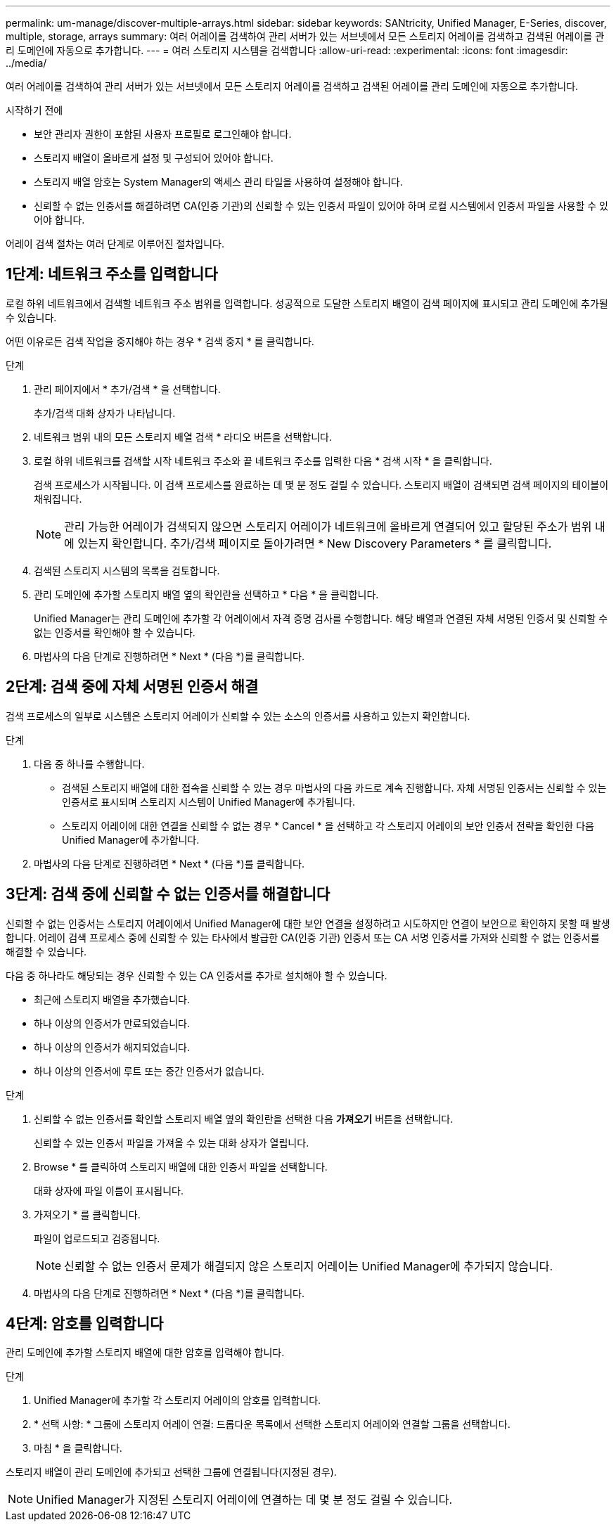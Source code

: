 ---
permalink: um-manage/discover-multiple-arrays.html 
sidebar: sidebar 
keywords: SANtricity, Unified Manager, E-Series, discover, multiple, storage, arrays 
summary: 여러 어레이를 검색하여 관리 서버가 있는 서브넷에서 모든 스토리지 어레이를 검색하고 검색된 어레이를 관리 도메인에 자동으로 추가합니다. 
---
= 여러 스토리지 시스템을 검색합니다
:allow-uri-read: 
:experimental: 
:icons: font
:imagesdir: ../media/


[role="lead"]
여러 어레이를 검색하여 관리 서버가 있는 서브넷에서 모든 스토리지 어레이를 검색하고 검색된 어레이를 관리 도메인에 자동으로 추가합니다.

.시작하기 전에
* 보안 관리자 권한이 포함된 사용자 프로필로 로그인해야 합니다.
* 스토리지 배열이 올바르게 설정 및 구성되어 있어야 합니다.
* 스토리지 배열 암호는 System Manager의 액세스 관리 타일을 사용하여 설정해야 합니다.
* 신뢰할 수 없는 인증서를 해결하려면 CA(인증 기관)의 신뢰할 수 있는 인증서 파일이 있어야 하며 로컬 시스템에서 인증서 파일을 사용할 수 있어야 합니다.


어레이 검색 절차는 여러 단계로 이루어진 절차입니다.



== 1단계: 네트워크 주소를 입력합니다

로컬 하위 네트워크에서 검색할 네트워크 주소 범위를 입력합니다. 성공적으로 도달한 스토리지 배열이 검색 페이지에 표시되고 관리 도메인에 추가될 수 있습니다.

어떤 이유로든 검색 작업을 중지해야 하는 경우 * 검색 중지 * 를 클릭합니다.

.단계
. 관리 페이지에서 * 추가/검색 * 을 선택합니다.
+
추가/검색 대화 상자가 나타납니다.

. 네트워크 범위 내의 모든 스토리지 배열 검색 * 라디오 버튼을 선택합니다.
. 로컬 하위 네트워크를 검색할 시작 네트워크 주소와 끝 네트워크 주소를 입력한 다음 * 검색 시작 * 을 클릭합니다.
+
검색 프로세스가 시작됩니다. 이 검색 프로세스를 완료하는 데 몇 분 정도 걸릴 수 있습니다. 스토리지 배열이 검색되면 검색 페이지의 테이블이 채워집니다.

+
[NOTE]
====
관리 가능한 어레이가 검색되지 않으면 스토리지 어레이가 네트워크에 올바르게 연결되어 있고 할당된 주소가 범위 내에 있는지 확인합니다. 추가/검색 페이지로 돌아가려면 * New Discovery Parameters * 를 클릭합니다.

====
. 검색된 스토리지 시스템의 목록을 검토합니다.
. 관리 도메인에 추가할 스토리지 배열 옆의 확인란을 선택하고 * 다음 * 을 클릭합니다.
+
Unified Manager는 관리 도메인에 추가할 각 어레이에서 자격 증명 검사를 수행합니다. 해당 배열과 연결된 자체 서명된 인증서 및 신뢰할 수 없는 인증서를 확인해야 할 수 있습니다.

. 마법사의 다음 단계로 진행하려면 * Next * (다음 *)를 클릭합니다.




== 2단계: 검색 중에 자체 서명된 인증서 해결

검색 프로세스의 일부로 시스템은 스토리지 어레이가 신뢰할 수 있는 소스의 인증서를 사용하고 있는지 확인합니다.

.단계
. 다음 중 하나를 수행합니다.
+
** 검색된 스토리지 배열에 대한 접속을 신뢰할 수 있는 경우 마법사의 다음 카드로 계속 진행합니다. 자체 서명된 인증서는 신뢰할 수 있는 인증서로 표시되며 스토리지 시스템이 Unified Manager에 추가됩니다.
** 스토리지 어레이에 대한 연결을 신뢰할 수 없는 경우 * Cancel * 을 선택하고 각 스토리지 어레이의 보안 인증서 전략을 확인한 다음 Unified Manager에 추가합니다.


. 마법사의 다음 단계로 진행하려면 * Next * (다음 *)를 클릭합니다.




== 3단계: 검색 중에 신뢰할 수 없는 인증서를 해결합니다

신뢰할 수 없는 인증서는 스토리지 어레이에서 Unified Manager에 대한 보안 연결을 설정하려고 시도하지만 연결이 보안으로 확인하지 못할 때 발생합니다. 어레이 검색 프로세스 중에 신뢰할 수 있는 타사에서 발급한 CA(인증 기관) 인증서 또는 CA 서명 인증서를 가져와 신뢰할 수 없는 인증서를 해결할 수 있습니다.

다음 중 하나라도 해당되는 경우 신뢰할 수 있는 CA 인증서를 추가로 설치해야 할 수 있습니다.

* 최근에 스토리지 배열을 추가했습니다.
* 하나 이상의 인증서가 만료되었습니다.
* 하나 이상의 인증서가 해지되었습니다.
* 하나 이상의 인증서에 루트 또는 중간 인증서가 없습니다.


.단계
. 신뢰할 수 없는 인증서를 확인할 스토리지 배열 옆의 확인란을 선택한 다음 ** 가져오기** 버튼을 선택합니다.
+
신뢰할 수 있는 인증서 파일을 가져올 수 있는 대화 상자가 열립니다.

. Browse * 를 클릭하여 스토리지 배열에 대한 인증서 파일을 선택합니다.
+
대화 상자에 파일 이름이 표시됩니다.

. 가져오기 * 를 클릭합니다.
+
파일이 업로드되고 검증됩니다.

+
[NOTE]
====
신뢰할 수 없는 인증서 문제가 해결되지 않은 스토리지 어레이는 Unified Manager에 추가되지 않습니다.

====
. 마법사의 다음 단계로 진행하려면 * Next * (다음 *)를 클릭합니다.




== 4단계: 암호를 입력합니다

관리 도메인에 추가할 스토리지 배열에 대한 암호를 입력해야 합니다.

.단계
. Unified Manager에 추가할 각 스토리지 어레이의 암호를 입력합니다.
. * 선택 사항: * 그룹에 스토리지 어레이 연결: 드롭다운 목록에서 선택한 스토리지 어레이와 연결할 그룹을 선택합니다.
. 마침 * 을 클릭합니다.


스토리지 배열이 관리 도메인에 추가되고 선택한 그룹에 연결됩니다(지정된 경우).

[NOTE]
====
Unified Manager가 지정된 스토리지 어레이에 연결하는 데 몇 분 정도 걸릴 수 있습니다.

====